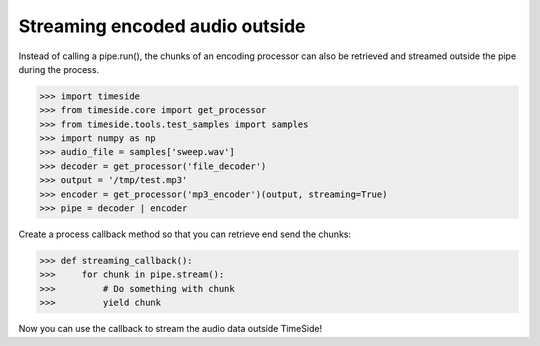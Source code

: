 .. This file is part of TimeSide
   @author: Guillaume Pellerin

=================================
 Streaming encoded audio outside
=================================

Instead of calling a pipe.run(), the chunks of an encoding processor can also be retrieved and streamed outside the pipe during the process.

>>> import timeside
>>> from timeside.core import get_processor
>>> from timeside.tools.test_samples import samples
>>> import numpy as np
>>> audio_file = samples['sweep.wav']
>>> decoder = get_processor('file_decoder')
>>> output = '/tmp/test.mp3'
>>> encoder = get_processor('mp3_encoder')(output, streaming=True)
>>> pipe = decoder | encoder

Create a process callback method so that you can retrieve end send the chunks:

>>> def streaming_callback():
>>>     for chunk in pipe.stream():
>>>         # Do something with chunk
>>>         yield chunk

Now you can use the callback to stream the audio data outside TimeSide!
